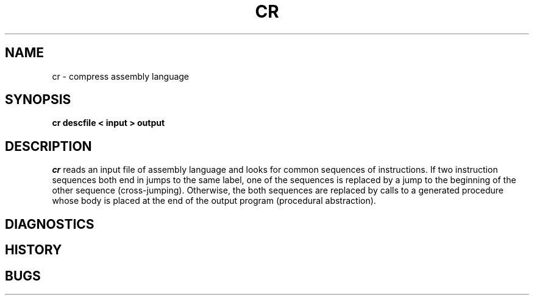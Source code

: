 .TH CR 1 local
.DA 7 Jul 1999
.SH NAME
cr \- compress assembly language
.SH SYNOPSIS
.ft B
.nf
cr descfile < input > output
.SH DESCRIPTION
.I cr
reads an input file of assembly language and looks for
common sequences of instructions.
If two instruction sequences both end in jumps to the
same label, one of the sequences is replaced by a jump
to the beginning of the other sequence (cross-jumping).
Otherwise, the both sequences are replaced by calls to
a generated procedure whose body is placed at the end
of the output program (procedural abstraction).

.SH DIAGNOSTICS
.SH HISTORY
.SH BUGS
